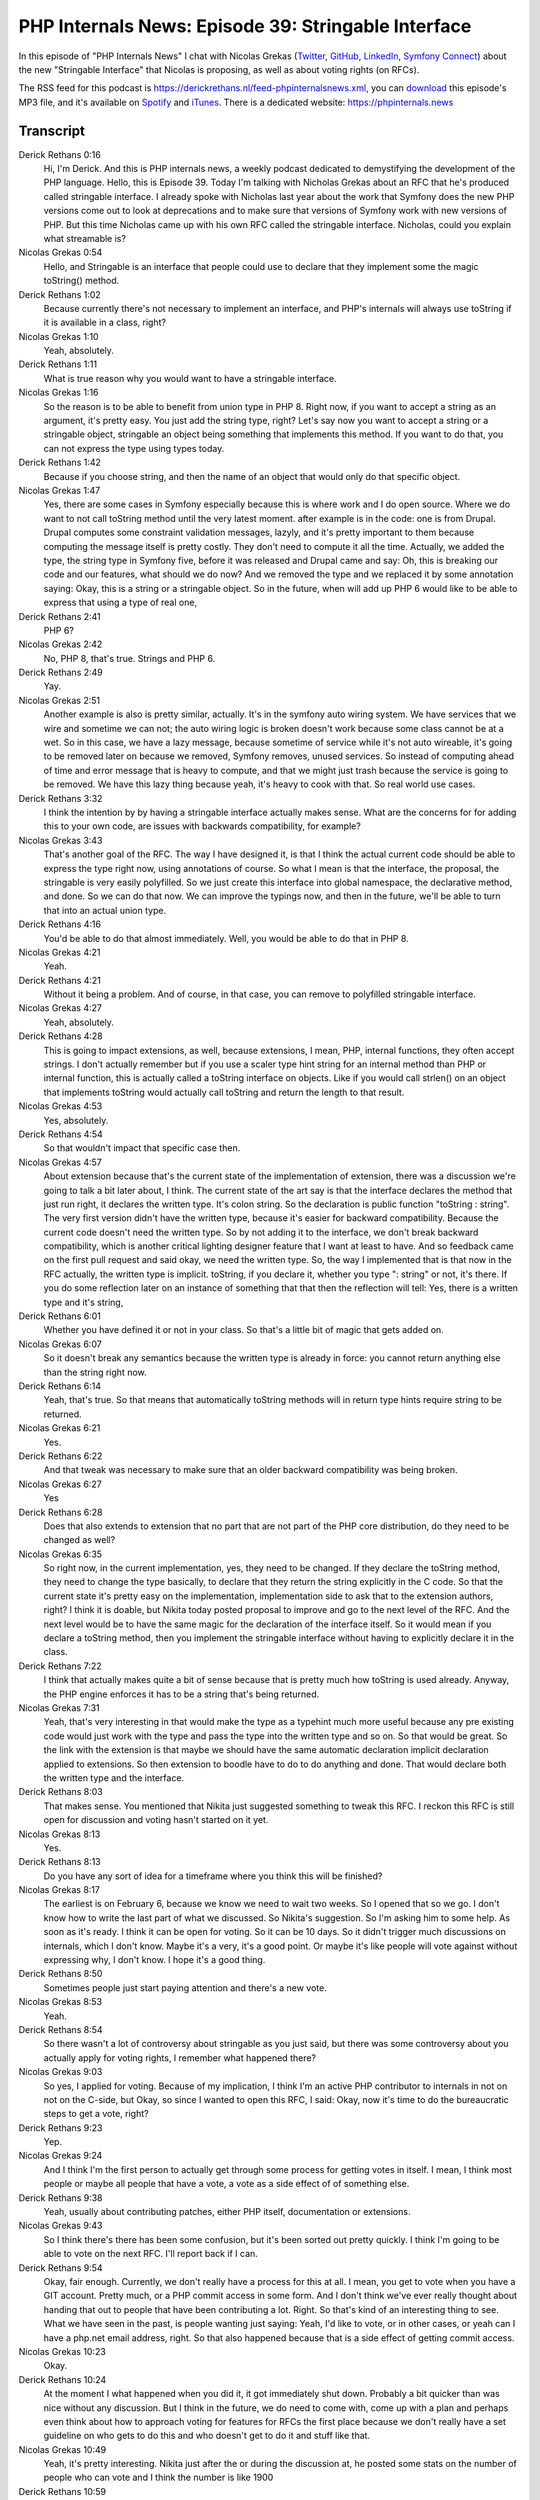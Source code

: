 PHP Internals News: Episode 39: Stringable Interface
====================================================

.. articleMetaData::
   :Where: London, UK
   :Date: 2020-02-06 09:02 Europe/London
   :Tags: blog, php, phpinternalsnews
   :Short: pin039
   :Enclosure: media/pin-039.mp3

In this episode of "PHP Internals News" I chat with
Nicolas Grekas (`Twitter <https://twitter.com/nicolasgrekas>`_,
`GitHub <https://github.com/nicolas-grekas/>`_,
`LinkedIn <https://www.linkedin.com/in/nicolasgrekas/>`_,
`Symfony Connect <https://connect.symfony.com/profile/nicolas-grekas>`_)
about the new "Stringable Interface" that Nicolas is proposing, as well as
about voting rights (on RFCs).

The RSS feed for this podcast is
https://derickrethans.nl/feed-phpinternalsnews.xml, you can download_ this
episode's MP3 file, and it's available on Spotify_ and iTunes_.
There is a dedicated website: https://phpinternals.news

.. _download: /media/pin-039.mp3
.. _Spotify: https://open.spotify.com/show/1Qcd282SDWGF3FSVuG6kuB
.. _iTunes: https://itunes.apple.com/gb/podcast/php-internals-news/id1455782198?mt=2

Transcript
----------

Derick Rethans  0:16
	Hi, I'm Derick. And this is PHP internals news, a weekly podcast dedicated to demystifying the development of the PHP language. Hello, this is Episode 39. Today I'm talking with Nicholas Grekas about an RFC that he's produced called stringable interface. I already spoke with Nicholas last year about the work that Symfony does the new PHP versions come out to look at deprecations and to make sure that versions of Symfony work with new versions of PHP. But this time Nicholas came up with his own RFC called the stringable interface. Nicholas, could you explain what streamable is?

Nicolas Grekas  0:54
	Hello, and Stringable is an interface that people could use to declare that they implement some the magic toString() method.

Derick Rethans  1:02
	Because currently there's not necessary to implement an interface, and PHP's internals will always use toString if it is available in a class, right?

Nicolas Grekas  1:10
	Yeah, absolutely.

Derick Rethans  1:11
	What is true reason why you would want to have a stringable interface.

Nicolas Grekas  1:16
	So the reason is to be able to benefit from union type in PHP 8. Right now, if you want to accept a string as an argument, it's pretty easy. You just add the string type, right? Let's say now you want to accept a string or a stringable object, stringable an object being something that implements this method. If you want to do that, you can not express the type using types today.

Derick Rethans  1:42
	Because if you choose string, and then the name of an object that would only do that specific object.

Nicolas Grekas  1:47
	Yes, there are some cases in Symfony especially because this is where work and I do open source. Where we do want to not call toString method until the very latest moment. after example is in the code: one is from Drupal. Drupal computes some constraint validation messages, lazyly, and it's pretty important to them because computing the message itself is pretty costly. They don't need to compute it all the time. Actually, we added the type, the string type in Symfony five, before it was released and Drupal came and say: Oh, this is breaking our code and our features, what should we do now? And we removed the type and we replaced it by some annotation saying: Okay, this is a string or a stringable object. So in the future, when will add up PHP 6 would like to be able to express that using a type of real one,

Derick Rethans  2:41
	PHP 6?

Nicolas Grekas  2:42
	No, PHP 8, that's true. Strings and PHP 6.

Derick Rethans  2:49
	Yay.

Nicolas Grekas  2:51
	Another example is also is pretty similar, actually. It's in the symfony auto wiring system. We have services that we wire and sometime we can not; the auto wiring logic is broken doesn't work because some class cannot be at a wet. So in this case, we have a lazy message, because sometime of service while it's not auto wireable, it's going to be removed later on because we removed, Symfony removes, unused services. So instead of computing ahead of time and error message that is heavy to compute, and that we might just trash because the service is going to be removed. We have this lazy thing because yeah, it's heavy to cook with that. So real world use cases.

Derick Rethans  3:32
	I think the intention by by having a stringable interface actually makes sense. What are the concerns for for adding this to your own code, are issues with backwards compatibility, for example?

Nicolas Grekas  3:43
	That's another goal of the RFC. The way I have designed it, is that I think the actual current code should be able to express the type right now, using annotations of course. So what I mean is that the interface, the proposal, the stringable is very easily polyfilled. So we just create this interface into global namespace, the declarative method, and done. So we can do that now. We can improve the typings now, and then in the future, we'll be able to turn that into an actual union type.

Derick Rethans  4:16
	You'd be able to do that almost immediately. Well, you would be able to do that in PHP 8.

Nicolas Grekas  4:21
	Yeah.

Derick Rethans  4:21
	Without it being a problem. And of course, in that case, you can remove to polyfilled stringable interface.

Nicolas Grekas  4:27
	Yeah, absolutely.

Derick Rethans  4:28
	This is going to impact extensions, as well, because extensions, I mean, PHP, internal functions, they often accept strings. I don't actually remember but if you use a scaler type hint string for an internal method than PHP or internal function, this is actually called a toString interface on objects. Like if you would call strlen() on an object that implements toString would actually call toString and return the length to that result.

Nicolas Grekas  4:53
	Yes, absolutely.

Derick Rethans  4:54
	So that wouldn't impact that specific case then.

Nicolas Grekas  4:57
	About extension because that's the current state of the implementation of extension, there was a discussion we're going to talk a bit later about, I think. The current state of the art say is that the interface declares the method that just run right, it declares the written type. It's colon string. So the declaration is public function "toString : string". The very first version didn't have the written type, because it's easier for backward compatibility. Because the current code doesn't need the written type. So by not adding it to the interface, we don't break backward compatibility, which is another critical lighting designer feature that I want at least to have. And so feedback came on the first pull request and said okay, we need the written type. So, the way I implemented that is that now in the RFC actually, the written type is implicit. toString, if you declare it, whether you type ": string" or not, it's there. If you do some reflection later on an instance of something that that then the reflection will tell: Yes, there is a written type and it's string,

Derick Rethans  6:01
	Whether you have defined it or not in your class. So that's a little bit of magic that gets added on.

Nicolas Grekas  6:07
	So it doesn't break any semantics because the written type is already in force: you cannot return anything else than the string right now.

Derick Rethans  6:14
	Yeah, that's true. So that means that automatically toString methods will in return type hints require string to be returned.

Nicolas Grekas  6:21
	Yes.

Derick Rethans  6:22
	And that tweak was necessary to make sure that an older backward compatibility was being broken.

Nicolas Grekas  6:27
	Yes

Derick Rethans  6:28
	Does that also extends to extension that no part that are not part of the PHP core distribution, do they need to be changed as well?

Nicolas Grekas  6:35
	So right now, in the current implementation, yes, they need to be changed. If they declare the toString method, they need to change the type basically, to declare that they return the string explicitly in the C code. So that the current state it's pretty easy on the implementation, implementation side to ask that to the extension authors, right? I think it is doable, but Nikita today posted proposal to improve and go to the next level of the RFC. And the next level would be to have the same magic for the declaration of the interface itself. So it would mean if you declare a toString method, then you implement the stringable interface without having to explicitly declare it in the class.

Derick Rethans  7:22
	I think that actually makes quite a bit of sense because that is pretty much how toString is used already. Anyway, the PHP engine enforces it has to be a string that's being returned.

Nicolas Grekas  7:31
	Yeah, that's very interesting in that would make the type as a typehint much more useful because any pre existing code would just work with the type and pass the type into the written type and so on. So that would be great. So the link with the extension is that maybe we should have the same automatic declaration implicit declaration applied to extensions. So then extension to boodle have to do to do anything and done. That would declare both the written type and the interface.

Derick Rethans  8:03
	That makes sense. You mentioned that Nikita just suggested something to tweak this RFC. I reckon this RFC is still open for discussion and voting hasn't started on it yet.

Nicolas Grekas  8:13
	Yes.

Derick Rethans  8:13
	Do you have any sort of idea for a timeframe where you think this will be finished?

Nicolas Grekas  8:17
	The earliest is on February 6, because we know we need to wait two weeks. So I opened that so we go. I don't know how to write the last part of what we discussed. So Nikita's suggestion. So I'm asking him to some help. As soon as it's ready. I think it can be open for voting. So it can be 10 days. So it didn't trigger much discussions on internals, which I don't know. Maybe it's a very, it's a good point. Or maybe it's like people will vote against without expressing why, I don't know. I hope it's a good thing.

Derick Rethans  8:50
	Sometimes people just start paying attention and there's a new vote.

Nicolas Grekas  8:53
	Yeah.

Derick Rethans  8:54
	So there wasn't a lot of controversy about stringable as you just said, but there was some controversy about you actually apply for voting rights, I remember what happened there?

Nicolas Grekas  9:03
	So yes, I applied for voting. Because of my implication, I think I'm an active PHP contributor to internals in not on not on the C-side, but Okay, so since I wanted to open this RFC, I said: Okay, now it's time to do the bureaucratic steps to get a vote, right?

Derick Rethans  9:23
	Yep.

Nicolas Grekas  9:24
	And I think I'm the first person to actually get through some process for getting votes in itself. I mean, I think most people or maybe all people that have a vote, a vote as a side effect of of something else.

Derick Rethans  9:38
	Yeah, usually about contributing patches, either PHP itself, documentation or extensions.

Nicolas Grekas  9:43
	So I think there's there has been some confusion, but it's been sorted out pretty quickly. I think I'm going to be able to vote on the next RFC. I'll report back if I can.

Derick Rethans  9:54
	Okay, fair enough. Currently, we don't really have a process for this at all. I mean, you get to vote when you have a GIT account. Pretty much, or a PHP commit access in some form. And I don't think we've ever really thought about handing that out to people that have been contributing a lot. Right. So that's kind of an interesting thing to see. What we have seen in the past, is people wanting just saying: Yeah, I'd like to vote, or in other cases, or yeah can I have a php.net email address, right. So that also happened because that is a side effect of getting commit access.

Nicolas Grekas  10:23
	Okay.

Derick Rethans  10:24
	At the moment I what happened when you did it, it got immediately shut down. Probably a bit quicker than was nice without any discussion. But I think in the future, we do need to come with, come up with a plan and perhaps even think about how to approach voting for features for RFCs the first place because we don't really have a set guideline on who gets to do this and who doesn't get to do it and stuff like that.

Nicolas Grekas  10:49
	Yeah, it's pretty interesting. Nikita just after the or during the discussion at, he posted some stats on the number of people who can vote and I think the number is like 1900

Derick Rethans  10:59
	Yeah. There's quite a lot here.

Nicolas Grekas  11:01
	It's bit strange. And most people don't vote, I think, because they think they shouldn't. I don't know, something like that. But it's true. It's pretty strange. What I like about this situation is that it doesn't draw a strong line between people that contribute C code and people that write PHP code. And it's nice for PHP. I really think it's nice for PHP to have people that vote that don't do C code. But I think, of course, people that do C code must have the strongest voice, because at some point, the implementation decides.

Derick Rethans  11:35
	Well, that is a different right, the votes are usually on the idea, not on the implementation. But sometimes the implementation is so complicated that it's nearly impossible to implement, like, I've very briefly spoken with Nikita about generics. I'm sure we'll talk about that at some point, where I'm pretty sure that generics is an idea that simple, I mean, people will vote for it, but as an implementation it might not be that simple to do.

Nicolas Grekas  12:01
	Yeah.

Derick Rethans  12:02
	So what happens if you vote for the feature, but you can't come up with a good implementation?

Nicolas Grekas  12:06
	So I'm inside of thinking that people should vote on the implementations. I mean, people shouldn't be able to vote only on an idea. If there is an idea, it will be supported by an implementation that proves that we are talking about something real, no, just a fancy idea that might not work in black. So that's my opinion.

Derick Rethans  12:24
	That's a good point. But as you said, from the 1900 people, or or 1900 people plus, that's controlled, most of them are not familiar with a PHP internals whatsoever, because they tend to be contributions to the documentation. This is also very valuable, but it doesn't mean you know, and you don't necessarily know PHP internals,

Nicolas Grekas  12:40
	Yeah, sure.

Derick Rethans  12:41
	The oher way can be true as well right? You might know a lot about PHPs internals, but never really use PHP in real life, in your job, or anything like that.

Nicolas Grekas  12:48
	So it's also good to be able to team up with someone that knows how to code the C part, the internal part. So you have the idea you're you're the supporter part of the team and then someone - being able convince someone to do the implementation or to help you do it, is also proof of kind of interest. So starting small and bringing more people in the boat and making it happen as a thought.

Derick Rethans  13:12
	Yeah, and we saw some of that happening last year. I can't quite remember what feature it was or or exactly what it was. But I agree with you. I think that is important to do that you can at least somebody convinced to implement the feature before just voting on the idea. Thank you for taking the time with me this morning, Nicholas.

Nicolas Grekas  13:30
	And thank you Derick for having me again.

Derick Rethans  13:32
	It it continues like this I'm sure we'll speak again at some point in the future.

Nicolas Grekas  13:35
	Okay.

Derick Rethans  13:39
	Thanks for listening to this instalment of PHP internals news, the weekly podcast dedicated to demystifying the development of the PHP language. I maintain a Patreon account for supporters of this podcast, as well as the Xdebug debugging tool. You can sign up for Patreon at https://drck.me/patreon If you have comments or suggestions, feel free to email them to derick@phpinternals.news. Thank you for listening and I'll see you next week.


Show Notes
----------

- RFC: `Stringable Interface <https://wiki.php.net/rfc/stringable>`_


Credits
-------

.. credit::
   :Description: Music: Chipper Doodle v2
   :Type: Music
   :Author: Kevin MacLeod (incompetech.com) — Creative Commons: By Attribution 3.0
   :Link: https://incompetech.com/music/royalty-free/music.html
